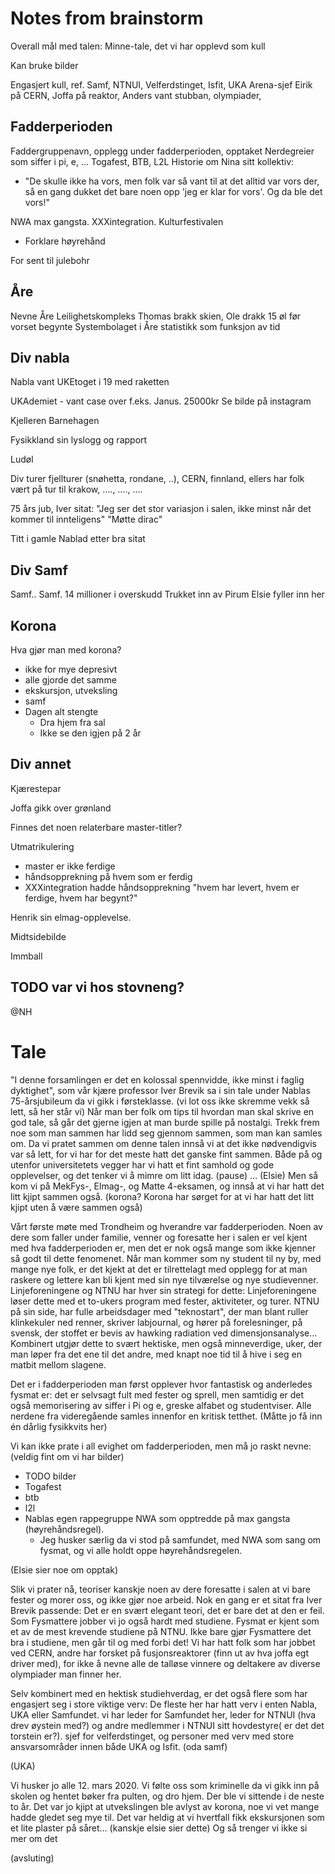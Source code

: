 * Notes from brainstorm
Overall mål med talen: Minne-tale, det vi har opplevd som kull

Kan bruke bilder


Engasjert kull, ref. Samf, NTNUI, Velferdstinget, Isfit, UKA Arena-sjef
Eirik på CERN, Joffa på reaktor, Anders vant stubban, olympiader,

** Fadderperioden
Faddergruppenavn, opplegg under fadderperioden, opptaket
Nerdegreier som siffer i pi, e, ...
Togafest, BTB, L2L
Historie om Nina sitt kollektiv:
- "De skulle ikke ha vors, men folk var så vant til at det alltid var vors der, så en gang dukket det bare noen opp 'jeg er klar for vors'. Og da ble det vors!"
NWA max gangsta. XXXintegration. Kulturfestivalen
- Forklare høyrehånd

For sent til julebohr

** Åre
Nevne Åre
Leilighetskompleks
Thomas brakk skien, Ole drakk 15 øl før vorset begynte
Systembolaget i Åre statistikk som funksjon av tid

** Div nabla
Nabla vant UKEtoget i 19 med raketten

UKAdemiet - vant case over f.eks. Janus. 25000kr
Se bilde på instagram

Kjelleren
Barnehagen

Fysikkland sin lyslogg og rapport

Ludøl

Div turer
fjellturer (snøhetta, rondane, ..), CERN, finnland,
ellers har folk vært på tur til krakow, ...., ...., ....

75 års jub, Iver sitat: "Jeg ser det stor variasjon i salen, ikke minst når det kommer til innteligens"
"Møtte dirac"

Titt i gamle Nablad etter bra sitat

** Div Samf
Samf..
Samf. 14 millioner i overskudd
Trukket inn av Pirum
Elsie fyller inn her

** Korona
Hva gjør man med korona?
+ ikke for mye depresivt
+ alle gjorde det samme
+ ekskursjon, utveksling
+ samf
+ Dagen alt stengte
  + Dra hjem fra sal
  + Ikke se den igjen på 2 år

** Div annet
Kjærestepar

Joffa gikk over grønland

Finnes det noen relaterbare master-titler?

Utmatrikulering
+ master er ikke ferdige
+ håndsopprekning på hvem som er ferdig
+ XXXintegration hadde håndsopprekning "hvem har levert, hvem er ferdige, hvem har begynt?"

Henrik sin elmag-opplevelse.

Midtsidebilde

Immball

** TODO var vi hos stovneng?
@NH

* Tale
"I denne forsamlingen er det en kolossal spennvidde, ikke minst i faglig dyktighet",
som vår kjære professor Iver Brevik sa i sin tale under Nablas 75-årsjubileum da vi gikk i førsteklasse.
(vi lot oss ikke skremme vekk så lett, så her står vi)
Når man ber folk om tips til hvordan man skal skrive en god tale, så går det gjerne igjen at man burde spille på nostalgi.
Trekk frem noe som man sammen har lidd seg gjennom sammen, som man kan samles om.
Da vi pratet sammen om denne talen innså vi at det ikke nødvendigvis var så lett, for vi har for det meste hatt det ganske fint sammen.
Både på og utenfor universitetets vegger har vi hatt et fint samhold og gode opplevelser, og det tenker vi å mimre om litt idag.
(pause)
...
(Elsie)
Men så kom vi på MekFys-, Elmag-, og Matte 4-eksamen, og innså at vi har hatt det litt kjipt sammen også.
(korona? Korona har sørget for at vi har hatt det litt kjipt uten å være sammen også)

Vårt første møte med Trondheim og hverandre var fadderperioden.
Noen av dere som faller under familie, venner og foresatte her i salen er vel kjent med hva fadderperioden er, men det er nok også mange som ikke kjenner så godt til dette fenomenet.
Når man kommer som ny student til ny by, med mange nye folk, er det kjekt at det er tilrettelagt med opplegg for at man raskere og lettere kan bli kjent med sin nye tilværelse og nye studievenner.
Linjeforeningene og NTNU har hver sin strategi for dette:
Linjeforeningene løser dette med et to-ukers program med fester, aktiviteter, og turer.
NTNU på sin side, har fulle arbeidsdager med "teknostart", der man blant ruller klinkekuler ned renner, skriver labjournal, og hører på forelesninger, på svensk, der stoffet er bevis av hawking radiation ved dimensjonsanalyse...
Kombinert utgjør dette to svært hektiske, men også minneverdige, uker, der man løper fra det ene til det andre, med knapt noe tid til å hive i seg en matbit mellom slagene.

Det er i fadderperioden man først opplever hvor fantastisk og anderledes fysmat er:
det er selvsagt fult med fester og sprell, men samtidig er det også memorisering av siffer i Pi og e, greske alfabet og studentviser.
Alle nerdene fra videregående samles innenfor en kritisk tetthet.
(Måtte jo få inn én dårlig fysikkvits her)

Vi kan ikke prate i all evighet om fadderperioden, men må jo raskt nevne:
(veldig fint om vi har bilder)
- TODO bilder
+ Togafest
+ btb
+ l2l
+ Nablas egen rappegruppe NWA som opptredde på max gangsta (høyrehåndsregel).
  + Jeg husker særlig da vi stod på samfundet, med NWA som sang om fysmat, og vi alle holdt oppe høyrehåndsregelen.

(Elsie sier noe om opptak)

Slik vi prater nå, teoriser kanskje noen av dere foresatte i salen at vi bare fester og morer oss, og ikke gjør noe arbeid.
Nok en gang er et sitat fra Iver Brevik passende:
Det er en svært elegant teori, det er bare det at den er feil.
Som Fysmattere jobber vi jo også hardt med studiene.
Fysmat er kjent som et av de mest krevende studiene på NTNU.
Ikke bare gjør Fysmattere det bra i studiene, men går til og med forbi det!
Vi har hatt folk som har jobbet ved CERN, andre har forsket på fusjonsreaktorer (finn ut av hva joffa egt driver med), for ikke å nevne alle de talløse vinnere og deltakere av diverse olympiader man finner her.

Selv kombinert med en hektisk studiehverdag, er det også flere som har engasjert seg i store viktige verv:
De fleste her har hatt verv i enten Nabla, UKA eller Samfundet.
vi har leder for Samfundet her, leder for NTNUI (hva drev øystein med?) og andre medlemmer i NTNUI sitt hovdestyre( er det det torstein er?). sjef for velferdstinget, og personer med verv med store ansvarsområder innen både UKA og Isfit.
(oda samf)

(UKA)

Vi husker jo alle 12. mars 2020.
Vi følte oss som kriminelle da vi gikk inn på skolen og hentet bøker fra pulten, og dro hjem.
Der ble vi sittende i de neste to år.
Det var jo kjipt at utvekslingen ble avlyst av korona, noe vi vet mange hadde gledet seg mye til.
Det var heldig at vi hvertfall fikk ekskursjonen som et lite plaster på såret... (kanskje elsie sier dette)
Og så trenger vi ikke si mer om det

(avsluting)
